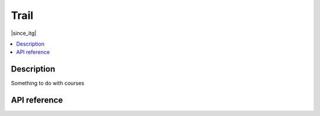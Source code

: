 Trail
=====

|since_itg|

.. contents:: :local:

Description
-----------

Something to do with courses

API reference
-------------

.. lua:autoclass:: Trail
